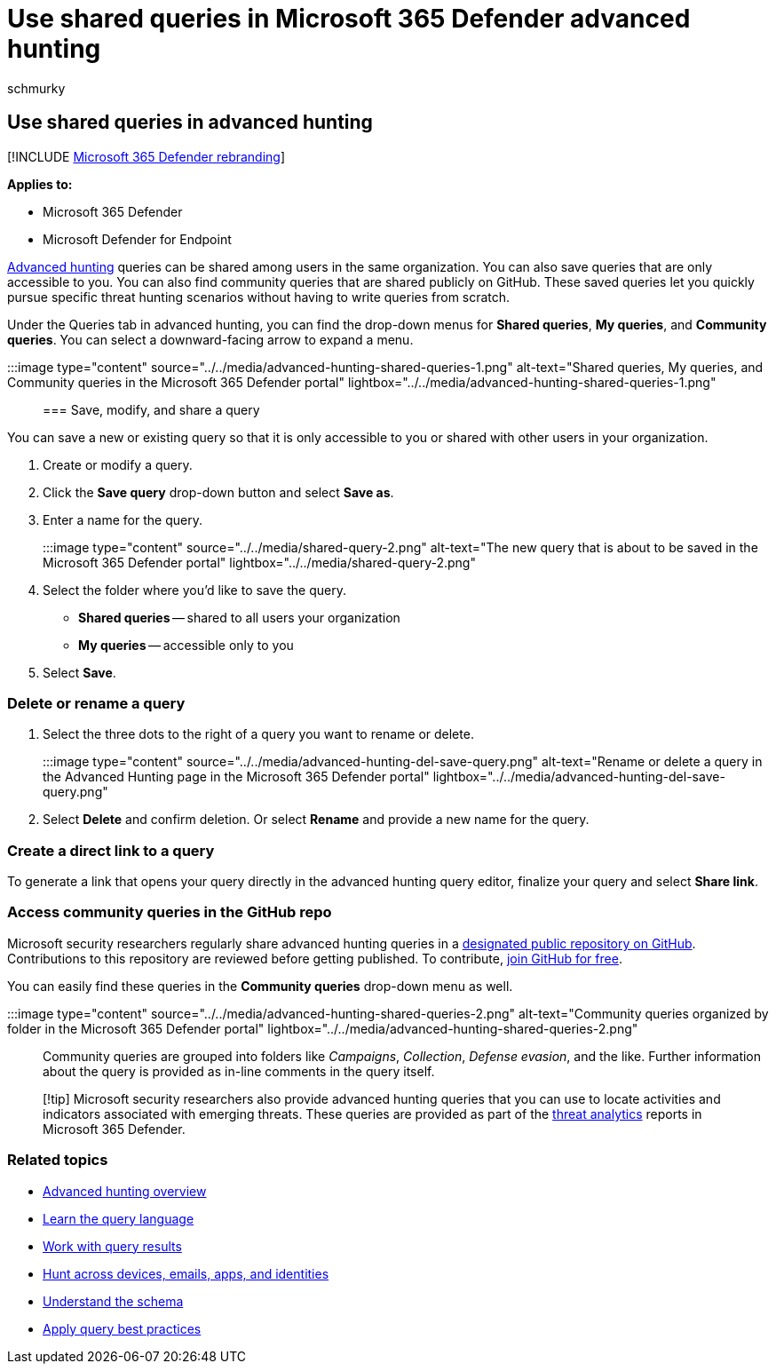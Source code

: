 = Use shared queries in Microsoft 365 Defender advanced hunting
:audience: ITPro
:author: schmurky
:description: Start threat hunting immediately with predefined and shared queries. Share your queries to the public or to your organization.
:f1.keywords: ["NOCSH"]
:keywords: advanced hunting, threat hunting, cyber threat hunting, Microsoft 365 Defender, microsoft 365, m365, search, query, telemetry, custom detections, schema, kusto, github repo, my queries, shared queries
:manager: dansimp
:ms.author: maccruz
:ms.collection: m365-security-compliance
:ms.localizationpriority: medium
:ms.mktglfcycl: deploy
:ms.pagetype: security
:ms.service: microsoft-365-security
:ms.sitesec: library
:ms.subservice: m365d
:ms.topic: article
:search.appverid: met150
:search.product: eADQiWindows 10XVcnh

== Use shared queries in advanced hunting

[!INCLUDE xref:../includes/microsoft-defender.adoc[Microsoft 365 Defender rebranding]]

*Applies to:*

* Microsoft 365 Defender
* Microsoft Defender for Endpoint

xref:advanced-hunting-overview.adoc[Advanced hunting] queries can be shared among users in the same organization.
You can also save queries that are only accessible to you.
You can also find community queries that are shared publicly on GitHub.
These saved queries let you quickly pursue specific threat hunting scenarios without having to write queries from scratch.

Under the Queries tab in advanced hunting, you can find the drop-down menus for *Shared queries*, *My queries*, and *Community queries*.
You can select a downward-facing arrow to expand a menu.

:::image type="content" source="../../media/advanced-hunting-shared-queries-1.png" alt-text="Shared queries, My queries, and Community queries in the Microsoft 365 Defender portal" lightbox="../../media/advanced-hunting-shared-queries-1.png":::

=== Save, modify, and share a query

You can save a new or existing query so that it is only accessible to you or shared with other users in your organization.

. Create or modify a query.
. Click the *Save query* drop-down button and select *Save as*.
. Enter a name for the query.
+
:::image type="content" source="../../media/shared-query-2.png" alt-text="The new query that is about to be saved in the Microsoft 365 Defender portal" lightbox="../../media/shared-query-2.png":::

. Select the folder where you'd like to save the query.
 ** *Shared queries* -- shared to all users your organization
 ** *My queries* -- accessible only to you
. Select *Save*.

=== Delete or rename a query

. Select the three dots to the right of a query you want to rename or delete.
+
:::image type="content" source="../../media/advanced-hunting-del-save-query.png" alt-text="Rename or delete a query in the Advanced Hunting page in the Microsoft 365 Defender portal" lightbox="../../media/advanced-hunting-del-save-query.png":::

. Select *Delete* and confirm deletion.
Or select *Rename* and provide a new name for the query.

=== Create a direct link to a query

To generate a link that opens your query directly in the advanced hunting query editor, finalize your query and select *Share link*.

=== Access community queries in the GitHub repo

Microsoft security researchers regularly share advanced hunting queries in a https://github.com/Azure/Azure-Sentinel/tree/master/Hunting%20Queries/Microsoft%20365%20Defender[designated public repository on GitHub].
Contributions to this repository are reviewed before getting published.
To contribute, https://github.com/[join GitHub for free].

You can easily find these queries in the *Community queries* drop-down menu as well.

:::image type="content" source="../../media/advanced-hunting-shared-queries-2.png" alt-text="Community queries organized by folder in the Microsoft 365 Defender portal" lightbox="../../media/advanced-hunting-shared-queries-2.png":::

Community queries are grouped into folders like _Campaigns_, _Collection_, _Defense evasion_, and the like.
Further information about the query is provided as in-line comments in the query itself.

____
[!tip] Microsoft security researchers also provide advanced hunting queries that you can use to locate activities and indicators associated with emerging threats.
These queries are provided as part of the link:/windows/security/threat-protection/microsoft-defender-atp/threat-analytics[threat analytics] reports in Microsoft 365 Defender.
____

=== Related topics

* xref:advanced-hunting-overview.adoc[Advanced hunting overview]
* xref:advanced-hunting-query-language.adoc[Learn the query language]
* xref:advanced-hunting-query-results.adoc[Work with query results]
* xref:advanced-hunting-query-emails-devices.adoc[Hunt across devices, emails, apps, and identities]
* xref:advanced-hunting-schema-tables.adoc[Understand the schema]
* xref:advanced-hunting-best-practices.adoc[Apply query best practices]
